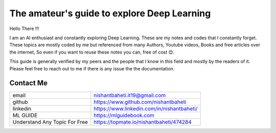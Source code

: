 =============================================
The amateur's guide to explore Deep Learning
=============================================

.. image:: logo/dlguidebook_logo_inverted-nobg.png
  :width: 400
  :alt: Alternative text

Hello There !!!

I am an AI enthusiast and constantly exploring Deep Learning. These are my notes and codes that I constantly forget.
These topics are mostly coded by me but referenced from many Authors, Youtube videos, Books and free articles over the internet, So even if you want to reuse these notes you can, free of cost 😊.

This guide is generally verified by my peers and the people that I know in this field and mostly by the readers of it.
Please feel free to reach out to me if there is any issue the the documentation.


Contact Me
-----------

+-------------------------------+-------------------------------------------------------------+
| email                         | nishantbaheti.it19@gmail.com                                |
+-------------------------------+-------------------------------------------------------------+
| github                        | https://www.github.com/nishantbaheti                        |
+-------------------------------+-------------------------------------------------------------+
| linkedin                      | https://www.linkedin.com/in/nishantbaheti/                  |
+-------------------------------+-------------------------------------------------------------+
| ML GUIDE                      | https://mlguidebook.com                                     |
+-------------------------------+-------------------------------------------------------------+
| Understand Any Topic For Free | https://topmate.io/nishantbaheti/474284                     | 
+-------------------------------+-------------------------------------------------------------+